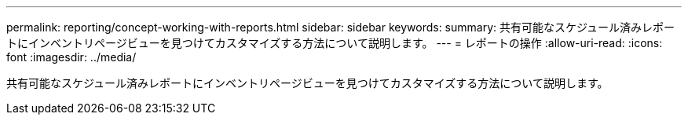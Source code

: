 ---
permalink: reporting/concept-working-with-reports.html 
sidebar: sidebar 
keywords:  
summary: 共有可能なスケジュール済みレポートにインベントリページビューを見つけてカスタマイズする方法について説明します。 
---
= レポートの操作
:allow-uri-read: 
:icons: font
:imagesdir: ../media/


[role="lead"]
共有可能なスケジュール済みレポートにインベントリページビューを見つけてカスタマイズする方法について説明します。
